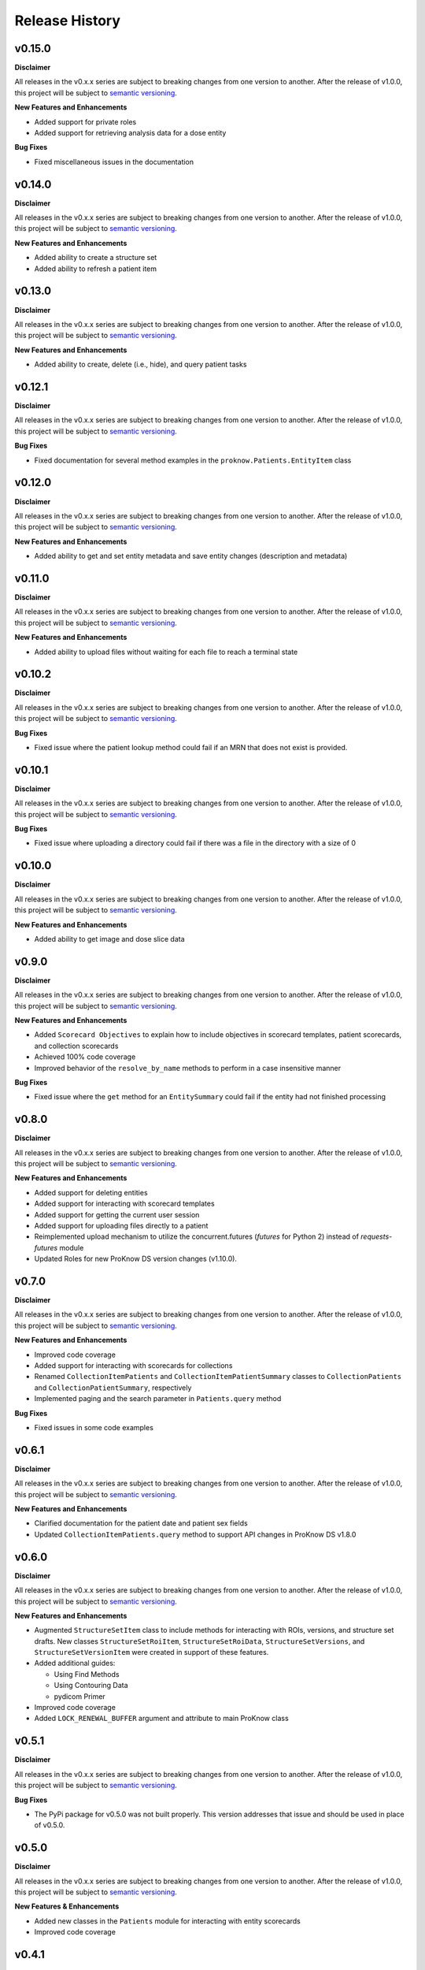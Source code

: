 Release History
===============

v0.15.0
-------

**Disclaimer**

All releases in the v0.x.x series are subject to breaking changes from one version to another. After the release of v1.0.0, this project will be subject to `semantic versioning <http://semver.org/>`_.

**New Features and Enhancements**

* Added support for private roles
* Added support for retrieving analysis data for a dose entity

**Bug Fixes**

* Fixed miscellaneous issues in the documentation

v0.14.0
-------

**Disclaimer**

All releases in the v0.x.x series are subject to breaking changes from one version to another. After the release of v1.0.0, this project will be subject to `semantic versioning <http://semver.org/>`_.

**New Features and Enhancements**

* Added ability to create a structure set
* Added ability to refresh a patient item

v0.13.0
-------

**Disclaimer**

All releases in the v0.x.x series are subject to breaking changes from one version to another. After the release of v1.0.0, this project will be subject to `semantic versioning <http://semver.org/>`_.

**New Features and Enhancements**

* Added ability to create, delete (i.e., hide), and query patient tasks

v0.12.1
-------

**Disclaimer**

All releases in the v0.x.x series are subject to breaking changes from one version to another. After the release of v1.0.0, this project will be subject to `semantic versioning <http://semver.org/>`_.

**Bug Fixes**

* Fixed documentation for several method examples in the ``proknow.Patients.EntityItem`` class

v0.12.0
-------

**Disclaimer**

All releases in the v0.x.x series are subject to breaking changes from one version to another. After the release of v1.0.0, this project will be subject to `semantic versioning <http://semver.org/>`_.

**New Features and Enhancements**

* Added ability to get and set entity metadata and save entity changes (description and metadata)

v0.11.0
-------

**Disclaimer**

All releases in the v0.x.x series are subject to breaking changes from one version to another. After the release of v1.0.0, this project will be subject to `semantic versioning <http://semver.org/>`_.

**New Features and Enhancements**

* Added ability to upload files without waiting for each file to reach a terminal state

v0.10.2
-------

**Disclaimer**

All releases in the v0.x.x series are subject to breaking changes from one version to another. After the release of v1.0.0, this project will be subject to `semantic versioning <http://semver.org/>`_.

**Bug Fixes**

* Fixed issue where the patient lookup method could fail if an MRN that does not exist is provided.

v0.10.1
-------

**Disclaimer**

All releases in the v0.x.x series are subject to breaking changes from one version to another. After the release of v1.0.0, this project will be subject to `semantic versioning <http://semver.org/>`_.

**Bug Fixes**

* Fixed issue where uploading a directory could fail if there was a file in the directory with a size of 0

v0.10.0
-------

**Disclaimer**

All releases in the v0.x.x series are subject to breaking changes from one version to another. After the release of v1.0.0, this project will be subject to `semantic versioning <http://semver.org/>`_.

**New Features and Enhancements**

* Added ability to get image and dose slice data

v0.9.0
------

**Disclaimer**

All releases in the v0.x.x series are subject to breaking changes from one version to another. After the release of v1.0.0, this project will be subject to `semantic versioning <http://semver.org/>`_.

**New Features and Enhancements**

* Added ``Scorecard Objectives`` to explain how to include objectives in scorecard templates, patient scorecards, and collection scorecards
* Achieved 100% code coverage
* Improved behavior of the ``resolve_by_name`` methods to perform in a case insensitive manner

**Bug Fixes**

* Fixed issue where the ``get`` method for an ``EntitySummary`` could fail if the entity had not finished processing

v0.8.0
------

**Disclaimer**

All releases in the v0.x.x series are subject to breaking changes from one version to another. After the release of v1.0.0, this project will be subject to `semantic versioning <http://semver.org/>`_.

**New Features and Enhancements**

* Added support for deleting entities
* Added support for interacting with scorecard templates
* Added support for getting the current user session
* Added support for uploading files directly to a patient
* Reimplemented upload mechanism to utilize the concurrent.futures (`futures` for Python 2) instead of `requests-futures` module
* Updated Roles for new ProKnow DS version changes (v1.10.0).

v0.7.0
------

**Disclaimer**

All releases in the v0.x.x series are subject to breaking changes from one version to another. After the release of v1.0.0, this project will be subject to `semantic versioning <http://semver.org/>`_.

**New Features and Enhancements**

* Improved code coverage
* Added support for interacting with scorecards for collections
* Renamed ``CollectionItemPatients`` and ``CollectionItemPatientSummary`` classes to ``CollectionPatients`` and ``CollectionPatientSummary``, respectively
* Implemented paging and the search parameter in ``Patients.query`` method

**Bug Fixes**

* Fixed issues in some code examples

v0.6.1
------

**Disclaimer**

All releases in the v0.x.x series are subject to breaking changes from one version to another. After the release of v1.0.0, this project will be subject to `semantic versioning <http://semver.org/>`_.

**New Features and Enhancements**

* Clarified documentation for the patient date and patient sex fields
* Updated ``CollectionItemPatients.query`` method to support API changes in ProKnow DS v1.8.0

v0.6.0
------

**Disclaimer**

All releases in the v0.x.x series are subject to breaking changes from one version to another. After the release of v1.0.0, this project will be subject to `semantic versioning <http://semver.org/>`_.

**New Features and Enhancements**

* Augmented ``StructureSetItem`` class to include methods for interacting with ROIs, versions, and structure set drafts. New classes ``StructureSetRoiItem``, ``StructureSetRoiData``, ``StructureSetVersions``, and ``StructureSetVersionItem`` were created in support of these features.
* Added additional guides:

  * Using Find Methods
  * Using Contouring Data
  * pydicom Primer

* Improved code coverage
* Added ``LOCK_RENEWAL_BUFFER`` argument and attribute to main ProKnow class

v0.5.1
------

**Disclaimer**

All releases in the v0.x.x series are subject to breaking changes from one version to another. After the release of v1.0.0, this project will be subject to `semantic versioning <http://semver.org/>`_.

**Bug Fixes**

* The PyPi package for v0.5.0 was not built properly. This version addresses that issue and should be used in place of v0.5.0.

v0.5.0
------

**Disclaimer**

All releases in the v0.x.x series are subject to breaking changes from one version to another. After the release of v1.0.0, this project will be subject to `semantic versioning <http://semver.org/>`_.

**New Features & Enhancements**

* Added new classes in the ``Patients`` module for interacting with entity scorecards
* Improved code coverage

v0.4.1
------

**Disclaimer**

All releases in the v0.x.x series are subject to breaking changes from one version to another. After the release of v1.0.0, this project will be subject to `semantic versioning <http://semver.org/>`_.

**Bug Fixes**

* Fixed bug in ``CollectionItemPatients.query`` affecting workspace collections
* Fixed typo in create collections documentation example

v0.4.0
------

**Disclaimer**

All releases in the v0.x.x series are subject to breaking changes from one version to another. After the release of v1.0.0, this project will be subject to `semantic versioning <http://semver.org/>`_.

**New Features & Enhancements**

* ``Collections`` module for interacting with collections
* Renamed ``metric_type`` argument in the ``CustomMetrics.create`` method to ``type``

v0.3.0
------

**Disclaimer**

All releases in the v0.x.x series are subject to breaking changes from one version to another. After the release of v1.0.0, this project will be subject to `semantic versioning <http://semver.org/>`_.

**New Features & Enhancements**

* Changed the following method names:

  * ``resolveById`` to ``resolve_by_id``
  * ``resolveByName`` to ``resolve_by_name``

* Improved documentation throughout
* ``Uploads`` module for initiating new uploads
* Implemented testing
* Implemented classes for ``ImageSetItem`` and ``StructureSetItem`` in the ``Patients`` module.

**Bug Fixes**

* Fixed bug in ``Workspaces.resolve_by_id`` method
* Fixed bug in ``CustomMetricItem.save`` method
* Fixed bug in ``Patients.create`` method

v0.2.0
------

**Disclaimer**

All releases in the v0.x.x series are subject to breaking changes from one version to another. After the release of v1.0.0, this project will be subject to `semantic versioning <http://semver.org/>`_.

**New Features & Enhancements**

* Added ``resolve``, ``resolveById``, and ``resolveByName`` methods to ``Workspace`` class
* Added ``stream`` method to ``Requestor`` class
* New ``Exceptions`` module for errors specific to the ProKnow DS - Python SDK.
* ``CustomMetrics`` module for interacting with organization custom metrics. This module is also used by the ``Patients`` module when getting and setting metadata.
* ``Patients`` module for interacting with patient data (including studies and entities).
* Change implementation of ``.find`` method throughout to use the signature ``(self, predicate=None, **props)``.
* Renamed ``identifier`` arguments as ``workspace_id``, ``role_id``, ``user_id``, etc.

v0.1.0
------

**New Features & Enhancements**

* Base ``ProKnow`` module that may be initialized with API credentials and used to access ProKnow services
* ``Requestor`` helper module for constructing and issuing API requests
* Identity and Access Management (IAM) Modules

  * ``Workspaces``
  * ``Roles``
  * ``Users``
